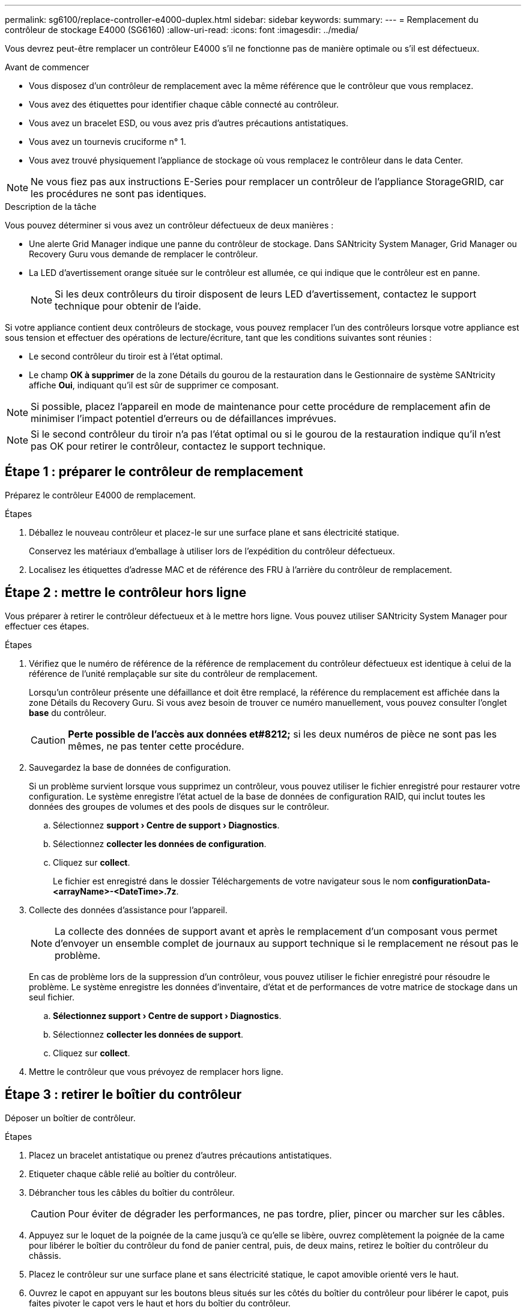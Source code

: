 ---
permalink: sg6100/replace-controller-e4000-duplex.html 
sidebar: sidebar 
keywords:  
summary:  
---
= Remplacement du contrôleur de stockage E4000 (SG6160)
:allow-uri-read: 
:icons: font
:imagesdir: ../media/


[role="lead"]
Vous devrez peut-être remplacer un contrôleur E4000 s'il ne fonctionne pas de manière optimale ou s'il est défectueux.

.Avant de commencer
* Vous disposez d'un contrôleur de remplacement avec la même référence que le contrôleur que vous remplacez.
* Vous avez des étiquettes pour identifier chaque câble connecté au contrôleur.
* Vous avez un bracelet ESD, ou vous avez pris d'autres précautions antistatiques.
* Vous avez un tournevis cruciforme n° 1.
* Vous avez trouvé physiquement l'appliance de stockage où vous remplacez le contrôleur dans le data Center.



NOTE: Ne vous fiez pas aux instructions E-Series pour remplacer un contrôleur de l'appliance StorageGRID, car les procédures ne sont pas identiques.

.Description de la tâche
Vous pouvez déterminer si vous avez un contrôleur défectueux de deux manières :

* Une alerte Grid Manager indique une panne du contrôleur de stockage. Dans SANtricity System Manager, Grid Manager ou Recovery Guru vous demande de remplacer le contrôleur.
* La LED d'avertissement orange située sur le contrôleur est allumée, ce qui indique que le contrôleur est en panne.
+

NOTE: Si les deux contrôleurs du tiroir disposent de leurs LED d'avertissement, contactez le support technique pour obtenir de l'aide.



Si votre appliance contient deux contrôleurs de stockage, vous pouvez remplacer l'un des contrôleurs lorsque votre appliance est sous tension et effectuer des opérations de lecture/écriture, tant que les conditions suivantes sont réunies :

* Le second contrôleur du tiroir est à l'état optimal.
* Le champ *OK à supprimer* de la zone Détails du gourou de la restauration dans le Gestionnaire de système SANtricity affiche *Oui*, indiquant qu'il est sûr de supprimer ce composant.



NOTE: Si possible, placez l'appareil en mode de maintenance pour cette procédure de remplacement afin de minimiser l'impact potentiel d'erreurs ou de défaillances imprévues.


NOTE: Si le second contrôleur du tiroir n'a pas l'état optimal ou si le gourou de la restauration indique qu'il n'est pas OK pour retirer le contrôleur, contactez le support technique.



== Étape 1 : préparer le contrôleur de remplacement

Préparez le contrôleur E4000 de remplacement.

.Étapes
. Déballez le nouveau contrôleur et placez-le sur une surface plane et sans électricité statique.
+
Conservez les matériaux d'emballage à utiliser lors de l'expédition du contrôleur défectueux.

. Localisez les étiquettes d'adresse MAC et de référence des FRU à l'arrière du contrôleur de remplacement.




== Étape 2 : mettre le contrôleur hors ligne

Vous préparer à retirer le contrôleur défectueux et à le mettre hors ligne. Vous pouvez utiliser SANtricity System Manager pour effectuer ces étapes.

.Étapes
. Vérifiez que le numéro de référence de la référence de remplacement du contrôleur défectueux est identique à celui de la référence de l'unité remplaçable sur site du contrôleur de remplacement.
+
Lorsqu'un contrôleur présente une défaillance et doit être remplacé, la référence du remplacement est affichée dans la zone Détails du Recovery Guru. Si vous avez besoin de trouver ce numéro manuellement, vous pouvez consulter l'onglet *base* du contrôleur.

+

CAUTION: *Perte possible de l'accès aux données et#8212;* si les deux numéros de pièce ne sont pas les mêmes, ne pas tenter cette procédure.

. Sauvegardez la base de données de configuration.
+
Si un problème survient lorsque vous supprimez un contrôleur, vous pouvez utiliser le fichier enregistré pour restaurer votre configuration. Le système enregistre l'état actuel de la base de données de configuration RAID, qui inclut toutes les données des groupes de volumes et des pools de disques sur le contrôleur.

+
.. Sélectionnez *support › Centre de support › Diagnostics*.
.. Sélectionnez *collecter les données de configuration*.
.. Cliquez sur *collect*.
+
Le fichier est enregistré dans le dossier Téléchargements de votre navigateur sous le nom *configurationData-<arrayName>-<DateTime>.7z*.



. Collecte des données d'assistance pour l'appareil.
+

NOTE: La collecte des données de support avant et après le remplacement d'un composant vous permet d'envoyer un ensemble complet de journaux au support technique si le remplacement ne résout pas le problème.

+
En cas de problème lors de la suppression d'un contrôleur, vous pouvez utiliser le fichier enregistré pour résoudre le problème. Le système enregistre les données d'inventaire, d'état et de performances de votre matrice de stockage dans un seul fichier.

+
.. *Sélectionnez support › Centre de support › Diagnostics*.
.. Sélectionnez *collecter les données de support*.
.. Cliquez sur *collect*.


. Mettre le contrôleur que vous prévoyez de remplacer hors ligne.




== Étape 3 : retirer le boîtier du contrôleur

Déposer un boîtier de contrôleur.

.Étapes
. Placez un bracelet antistatique ou prenez d'autres précautions antistatiques.
. Etiqueter chaque câble relié au boîtier du contrôleur.
. Débrancher tous les câbles du boîtier du contrôleur.
+

CAUTION: Pour éviter de dégrader les performances, ne pas tordre, plier, pincer ou marcher sur les câbles.

. Appuyez sur le loquet de la poignée de la came jusqu'à ce qu'elle se libère, ouvrez complètement la poignée de la came pour libérer le boîtier du contrôleur du fond de panier central, puis, de deux mains, retirez le boîtier du contrôleur du châssis.
. Placez le contrôleur sur une surface plane et sans électricité statique, le capot amovible orienté vers le haut.
. Ouvrez le capot en appuyant sur les boutons bleus situés sur les côtés du boîtier du contrôleur pour libérer le capot, puis faites pivoter le capot vers le haut et hors du boîtier du contrôleur.




== Étape 4 : déterminer les pièces à transférer vers le contrôleur de remplacement

Votre contrôleur de remplacement peut être livré avec des pièces préinstallées. Déterminer quelles pièces doivent être transférées vers le boîtier de contrôleur de remplacement.

. Placez le contrôleur de remplacement sur une surface plane et antistatique, le capot amovible orienté vers le haut.
. Ouvrez le capot en appuyant sur les boutons bleus situés sur les côtés du boîtier du contrôleur pour libérer le capot, puis faites pivoter le capot vers le haut et hors du boîtier du contrôleur.
. Déterminez si le contrôleur de remplacement contient une batterie et/ou des modules DIMM. Si c'est le cas, réinstallez le capot du contrôleur et passez à l' <<step8_replace_controller,Étape 8 : remplacer le contrôleur>>. Sinon :
+
** Si le contrôleur de remplacement n'est pas équipé d'une batterie ou d'un module DIMM, passez à l' <<step5_remove_battery,Étape 5 : retirez la batterie>>.
** Si le contrôleur de remplacement comprend une batterie mais pas un module DIMM, passez à l' <<step6_remove_dimm,Étape 6 : déplacez les modules DIMM>>.






== Étape 5 : retirez la batterie

Retirez la batterie du contrôleur défectueux et installez-la dans le contrôleur de remplacement si nécessaire.

.Étapes
. Retirez la batterie du boîtier du contrôleur :
+
.. Appuyez sur le bouton bleu situé sur le côté du boîtier du contrôleur.
.. Faites glisser la batterie vers le haut jusqu'à ce qu'elle se dégage des supports de fixation, puis retirez la batterie du boîtier du contrôleur.
.. Débranchez la fiche mâle batterie en appuyant sur le clip situé sur la face avant de la fiche mâle batterie pour la débrancher de la prise, puis débranchez le câble de batterie de la prise.
+
image::../media/drw_E4000_replace_nvbattery_IEOPS-862.png[Retirez la batterie NVMEM.]

+
|===


 a| 
image::../media/legend_icon_01.png[Référence de légende 1]
| Languette de déverrouillage de la batterie 


 a| 
image::../media/legend_icon_02.png[Référence de légende 2]
| Connecteur d'alimentation de la batterie 
|===


. Déplacez la batterie dans le boîtier de contrôleur de remplacement et installez-la :
+
.. Alignez la batterie avec les supports de fixation de la paroi latérale en tôle, mais ne la connectez pas. Vous le branchez une fois que les autres composants sont déplacés vers le boîtier de contrôleur de remplacement.


. Si le contrôleur de remplacement possède des modules DIMM préinstallés, passez à l' <<step7_install_battery,Étape 7 : installez la batterie>>. Sinon, passez à l'étape suivante.




== Étape 6 : déplacez les modules DIMM

Retirez les modules DIMM du boîtier du contrôleur défectueux et installez-les dans le boîtier du contrôleur de remplacement.

.Étapes
. Localisez les modules DIMM sur le boîtier de votre contrôleur.
+

NOTE: Notez l'emplacement du module DIMM dans les supports afin de pouvoir insérer le module DIMM au même emplacement dans le boîtier du contrôleur de remplacement et dans le bon sens.
Retirez les modules DIMM du boîtier du contrôleur défectueux :

+
.. Éjectez le module DIMM de son logement en écartant lentement les deux pattes d'éjection du module DIMM situées de chaque côté du module DIMM.
+
Le module DIMM pivote légèrement vers le haut.

.. Faites pivoter le module DIMM aussi loin que possible, puis faites-le glisser hors du support.
+

NOTE: Tenez soigneusement le module DIMM par les bords pour éviter toute pression sur les composants de la carte de circuit DIMM.

+
image::../media/drw_E4000_replace_dimms_IEOPS-865.png[Retirez les MODULES DIMM.]

+
|===


 a| 
image::../media/legend_icon_01.png[Référence de légende 1]
| Languettes d'éjection du module DIMM 


 a| 
image::../media/legend_icon_02.png[Référence de légende 2]
| DIMM 
|===


. Vérifier que la batterie n'est pas branchée dans le boîtier du contrôleur de remplacement.
. Installez les modules DIMM dans le contrôleur de remplacement au même endroit qu'ils se trouvaient dans le contrôleur défectueux :
+
.. Poussez délicatement, mais fermement, sur le bord supérieur du module DIMM jusqu'à ce que les languettes de l'éjecteur s'enclenchent sur les encoches situées aux extrémités du module DIMM.
+
Le module DIMM s'insère bien dans le logement, mais devrait être facilement installé. Si ce n'est pas le cas, réalignez le module DIMM avec le logement et réinsérez-le.

+

NOTE: Inspectez visuellement le module DIMM pour vérifier qu'il est bien aligné et complètement inséré dans le logement.



. Répétez ces étapes pour l'autre module DIMM.
. Si le contrôleur de remplacement est équipé d'une batterie pré-installée, passer à l' <<step8_replace_controller,Étape 8 : remplacer le contrôleur>>. Sinon, passez à l'étape suivante.




== Étape 7 : installez la batterie

Installer la batterie dans le boîtier de contrôleur de remplacement.

.Étapes
. Rebranchez la fiche de la batterie dans la prise située sur le boîtier du contrôleur.
+
Assurez-vous que la fiche se verrouille dans la prise batterie de la carte mère.

. Alignement de la batterie avec les supports de fixation sur la paroi latérale en tôle.
. Faites glisser la batterie vers le bas jusqu'à ce que le loquet de la batterie s'enclenche et s'enclenche dans l'ouverture de la paroi latérale.
. Réinstallez le couvercle du boîtier du contrôleur et verrouillez-le en place.




== Étape 8 : remplacer le contrôleur

Installez le contrôleur de remplacement et vérifiez que le nœud a rejoint la grille.

.Étapes
. Installez le contrôleur de remplacement sur l'appliance.
+
.. Retournez le contrôleur pour que le capot amovible soit orienté vers le bas.
.. Avec la poignée de came en position ouverte, faites glisser le contrôleur complètement dans l'appareil.
.. Déplacez la poignée de came vers la gauche pour verrouiller le contrôleur en place.
.. Remplacez les câbles.
.. Si le contrôleur d'origine utilise DHCP pour l'adresse IP, localisez l'adresse MAC sur l'étiquette située à l'arrière du contrôleur de remplacement. Demandez à votre administrateur réseau d'associer le DNS/réseau et l'adresse IP du contrôleur que vous avez supprimé à l'adresse MAC du contrôleur de remplacement.
+

NOTE: Si le contrôleur d'origine n'a pas utilisé DHCP pour l'adresse IP, le nouveau contrôleur adopte l'adresse IP du contrôleur que vous avez retiré.



. Mettre le contrôleur en ligne à l'aide de SANtricity System Manager :
+
.. Sélectionnez *matériel*.
.. Si le graphique montre les lecteurs, sélectionnez *contrôleurs et composants*.
.. Sélectionnez le contrôleur que vous souhaitez placer en ligne.
.. Sélectionnez *placer en ligne* dans le menu contextuel et confirmez que vous souhaitez effectuer l'opération.


. Pendant le démarrage du contrôleur, vérifiez les LED du contrôleur.
+
** Le voyant d'avertissement orange du contrôleur s'allume puis s'éteint, à moins qu'une erreur ne s'affiche.
** Les voyants Host Link peuvent être allumés, clignotants ou éteints, selon l'interface hôte.


. Une fois le contrôleur reen ligne, vérifiez que son état est optimal et vérifiez les LED d'avertissement du tiroir contrôleur.
+
Si l'état n'est pas optimal ou si l'un des voyants d'avertissement est allumé, vérifiez que tous les câbles sont correctement installés et que le boîtier du contrôleur est correctement installé. Au besoin, déposer et réinstaller le boîtier du contrôleur.

+

NOTE: Si vous ne pouvez pas résoudre le problème, contactez le support technique.

. Si nécessaire, redistribuez tous les volumes au propriétaire de votre choix à l'aide de SANtricity System Manager.
+
.. Sélectionnez *stockage › volumes*.
.. Sélectionnez *plus › redistribuer les volumes*.


. Collecte des données de support de votre baie de stockage à l'aide de SANtricity System Manager
+
.. Sélectionnez *support › Centre de support › Diagnostics*.
.. Sélectionnez *collecter les données de support*.
.. Cliquez sur *collect*.
+
Le fichier est enregistré dans le dossier Téléchargements de votre navigateur portant le nom *support-data.7z*.



. Si vous avez placé l'appareil en mode maintenance pendant cette procédure, quittez le mode maintenance et attendez que le nœud redémarre et rejoigne le réseau.  Ce processus peut prendre jusqu'à 20 minutes.  Pour confirmer que le redémarrage est terminé et que le nœud a rejoint la grille :
+
.. Dans le gestionnaire de grille, sélectionnez *NODES*.
.. Vérifiez que le nœud de l'appareil a un état normal (icône de coche verte)image:../media/icon_alert_green_checkmark.png["coche verte"] à gauche du nom du nœud), ce qui indique qu'aucune alerte n'est active et que le nœud est connecté au réseau.




.Et la suite ?
Le remplacement de votre contrôleur est terminé. Vous pouvez reprendre les opérations normales.

Après le remplacement de la pièce, renvoyez la pièce défectueuse à NetApp, en suivant les instructions RMA (retour de matériel) livrées avec le kit. Voir la https://mysupport.netapp.com/site/info/rma["Retour de pièce et amp ; remplacements"^] pour plus d'informations.
